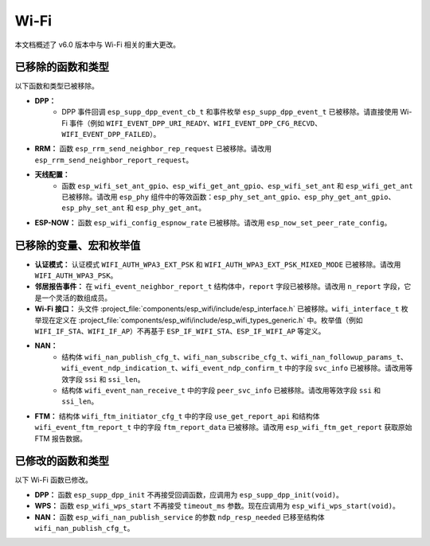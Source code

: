 Wi-Fi
=====

本文档概述了 v6.0 版本中与 Wi-Fi 相关的重大更改。

已移除的函数和类型
-------------------

以下函数和类型已被移除。

- **DPP：**
    - DPP 事件回调 ``esp_supp_dpp_event_cb_t`` 和事件枚举 ``esp_supp_dpp_event_t`` 已被移除。请直接使用 Wi-Fi 事件（例如 ``WIFI_EVENT_DPP_URI_READY``、``WIFI_EVENT_DPP_CFG_RECVD``、``WIFI_EVENT_DPP_FAILED``）。

- **RRM：** 函数 ``esp_rrm_send_neighbor_rep_request`` 已被移除。请改用 ``esp_rrm_send_neighbor_report_request``。

- **天线配置：**
    - 函数 ``esp_wifi_set_ant_gpio``、``esp_wifi_get_ant_gpio``、``esp_wifi_set_ant`` 和 ``esp_wifi_get_ant`` 已被移除。请改用 ``esp_phy`` 组件中的等效函数：``esp_phy_set_ant_gpio``、``esp_phy_get_ant_gpio``、``esp_phy_set_ant`` 和 ``esp_phy_get_ant``。

- **ESP-NOW：** 函数 ``esp_wifi_config_espnow_rate`` 已被移除。请改用 ``esp_now_set_peer_rate_config``。

已移除的变量、宏和枚举值
---------------------------

- **认证模式：** 认证模式 ``WIFI_AUTH_WPA3_EXT_PSK`` 和 ``WIFI_AUTH_WPA3_EXT_PSK_MIXED_MODE`` 已被移除。请改用 ``WIFI_AUTH_WPA3_PSK``。

- **邻居报告事件：** 在 ``wifi_event_neighbor_report_t`` 结构体中，``report`` 字段已被移除。请改用 ``n_report`` 字段，它是一个灵活的数组成员。

- **Wi-Fi 接口：** 头文件 :project_file:`components/esp_wifi/include/esp_interface.h` 已被移除。``wifi_interface_t`` 枚举现在定义在 :project_file:`components/esp_wifi/include/esp_wifi_types_generic.h` 中。枚举值（例如 ``WIFI_IF_STA``、``WIFI_IF_AP``）不再基于 ``ESP_IF_WIFI_STA``、``ESP_IF_WIFI_AP`` 等定义。

- **NAN：**
    - 结构体 ``wifi_nan_publish_cfg_t``、``wifi_nan_subscribe_cfg_t``、``wifi_nan_followup_params_t``、``wifi_event_ndp_indication_t``、``wifi_event_ndp_confirm_t`` 中的字段 ``svc_info`` 已被移除。请改用等效字段 ``ssi`` 和 ``ssi_len``。
    - 结构体 ``wifi_event_nan_receive_t`` 中的字段 ``peer_svc_info`` 已被移除。请改用等效字段 ``ssi`` 和 ``ssi_len``。

- **FTM：** 结构体 ``wifi_ftm_initiator_cfg_t`` 中的字段 ``use_get_report_api`` 和结构体 ``wifi_event_ftm_report_t`` 中的字段 ``ftm_report_data`` 已被移除。请改用 ``esp_wifi_ftm_get_report`` 获取原始 FTM 报告数据。

已修改的函数和类型
-------------------

以下 Wi-Fi 函数已修改。

- **DPP：** 函数 ``esp_supp_dpp_init`` 不再接受回调函数，应调用为 ``esp_supp_dpp_init(void)``。

- **WPS：** 函数 ``esp_wifi_wps_start`` 不再接受 ``timeout_ms`` 参数。现在应调用为 ``esp_wifi_wps_start(void)``。

- **NAN：** 函数 ``esp_wifi_nan_publish_service`` 的参数 ``ndp_resp_needed`` 已移至结构体 ``wifi_nan_publish_cfg_t``。

